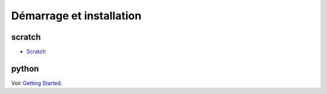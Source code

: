
.. _l-getting_started:

Démarrage et installation
=========================

.. index:: R, Julia, WinPython, Anaconda, pyminstall, scratch

scratch
^^^^^^^

* `Scratch <https://scratch.mit.edu/>`_

python
^^^^^^

Voir `Getting Started <http://www.xavierdupre.fr/app/ensae_teaching_cs/helpsphinx3/index.html#getting-started>`_.
